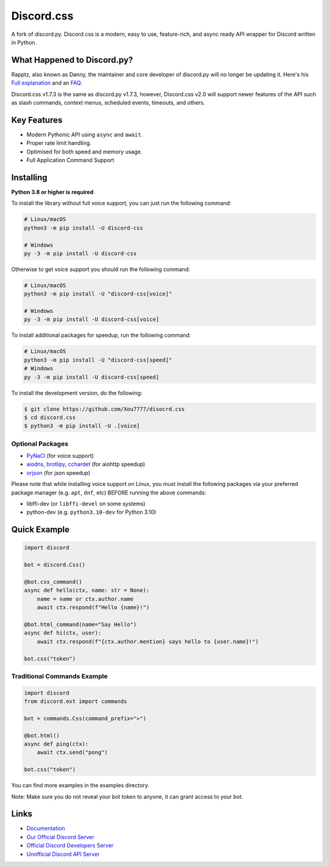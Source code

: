 Discord.css
======

A fork of discord.py. Discord.css is a modern, easy to use, feature-rich, and async ready API wrapper for Discord written in Python.

What Happened to Discord.py?
----------------------------
Rapptz, also known as Danny, the maintainer and core developer of discord.py will no longer be updating it. Here's his `Full explanation <https://gist.github.com/Rapptz/4a2f62751b9600a31a0d3c78100287f1>`__ and an `FAQ <https://gist.github.com/Rapptz/4a2f62751b9600a31a0d3c78100287f1#FAQ>`__.


Discord.css v1.7.3 is the same as discord.py v1.7.3, however, Discord.css v2.0 will support newer features of the API such as slash commands, context menus, scheduled events, timeouts, and others.

Key Features
------------

- Modern Pythonic API using ``async`` and ``await``.
- Proper rate limit handling.
- Optimised for both speed and memory usage.
- Full Application Command Support

Installing
----------

**Python 3.8 or higher is required**

To install the library without full voice support, you can just run the following command:

.. code:: sh

    # Linux/macOS
    python3 -m pip install -U discord-css

    # Windows
    py -3 -m pip install -U discord-css

Otherwise to get voice support you should run the following command:

.. code:: sh

    # Linux/macOS
    python3 -m pip install -U "discord-css[voice]"

    # Windows
    py -3 -m pip install -U discord-css[voice]

To install additional packages for speedup, run the following command:

.. code:: sh

    # Linux/macOS
    python3 -m pip install -U "discord-css[speed]"
    # Windows
    py -3 -m pip install -U discord-css[speed]


To install the development version, do the following:

.. code:: sh

    $ git clone https://github.com/Xou7777/disocrd.css
    $ cd discord.css
    $ python3 -m pip install -U .[voice]


Optional Packages
~~~~~~~~~~~~~~~~~

* `PyNaCl <https://pypi.org/project/PyNaCl/>`__ (for voice support)
* `aiodns <https://pypi.org/project/aiodns/>`__, `brotlipy <https://pypi.org/project/brotlipy/>`__, `cchardet <https://pypi.org/project/cchardet/>`__ (for aiohttp speedup)
* `orjson <https://pypi.org/project/orjson/>`__ (for json speedup)

Please note that while installing voice support on Linux, you must install the following packages via your preferred package manager (e.g. ``apt``, ``dnf``, etc) BEFORE running the above commands:

* libffi-dev (or ``libffi-devel`` on some systems)
* python-dev (e.g. ``python3.10-dev`` for Python 3.10)

Quick Example
-------------

.. code:: py

    import discord

    bot = discord.Css()
    
    @bot.css_command()
    async def hello(ctx, name: str = None):
        name = name or ctx.author.name
        await ctx.respond(f"Hello {name}!")
        
    @bot.html_command(name="Say Hello")
    async def hi(ctx, user):
        await ctx.respond(f"{ctx.author.mention} says hello to {user.name}!")
        
    bot.css("token")

Traditional Commands Example
~~~~~~~~~~~~~~~~~~~~~~~~~~~~

.. code:: py

    import discord
    from discord.ext import commands

    bot = commands.Css(command_prefix=">")

    @bot.html()
    async def ping(ctx):
        await ctx.send("pong")

    bot.css("token")

You can find more examples in the examples directory.

Note: Make sure you do not reveal your bot token to anyone, it can grant access to your bot.

Links
-----

- `Documentation <https://docs.discord-css.dev/en/master/index.html>`_
- `Our Official Discord Server <https://discord-css.dev/discord>`_
- `Official Discord Developers Server <https://discord.gg/discord-developers>`_
- `Unofficial Discord API Server <https://discord.gg/discord-api>`_
